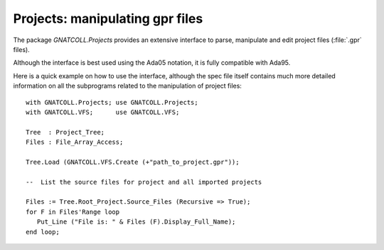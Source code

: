 .. _Projects:

************************************
**Projects**: manipulating gpr files
************************************

.. highlight:: ada

The package `GNATCOLL.Projects` provides an extensive interface to
parse, manipulate and edit project files (:file:`.gpr` files).

Although the interface is best used using the Ada05 notation, it is fully
compatible with Ada95.

Here is a quick example on how to use the interface, although the spec
file itself contains much more detailed information on all the subprograms
related to the manipulation of project files::

  with GNATCOLL.Projects; use GNATCOLL.Projects;
  with GNATCOLL.VFS;      use GNATCOLL.VFS;

  Tree  : Project_Tree;
  Files : File_Array_Access;

  Tree.Load (GNATCOLL.VFS.Create (+"path_to_project.gpr"));

  --  List the source files for project and all imported projects

  Files := Tree.Root_Project.Source_Files (Recursive => True);
  for F in Files'Range loop
     Put_Line ("File is: " & Files (F).Display_Full_Name);
  end loop;

